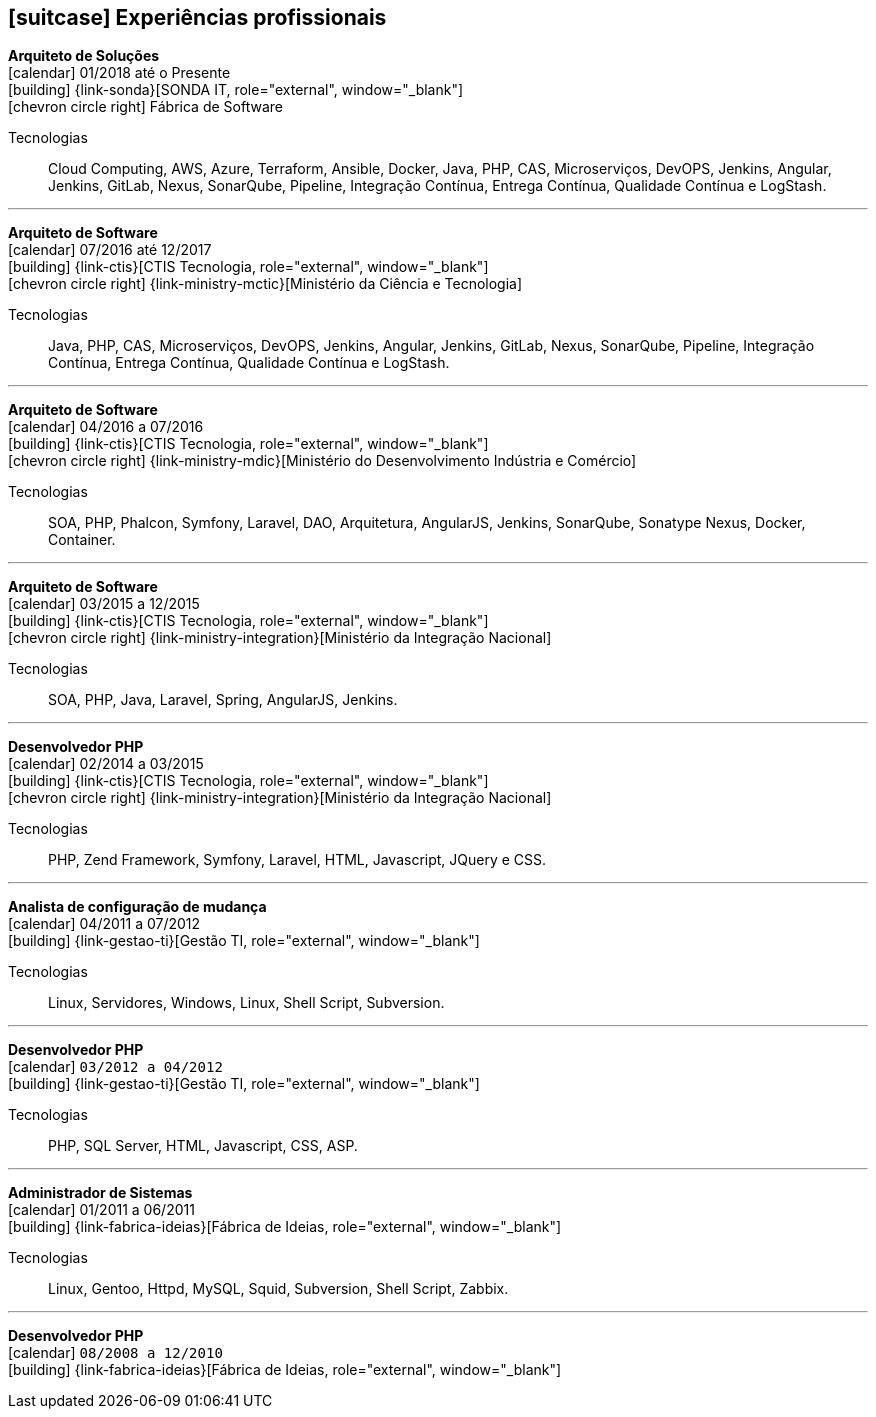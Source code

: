 [[professional-experience]]

ifdef::backend-html5[]
== icon:suitcase[] Experiências profissionais
endif::[]

ifdef::backend-pdf[]
== Experiências profissionais
endif::[]

--
**Arquiteto de Soluções** +
icon:calendar[title="Período"] 01/2018 até o Presente +
icon:building[title="Empregador"] {link-sonda}[SONDA IT, role="external", window="_blank"] +
icon:chevron-circle-right[title="Cliente"] Fábrica de Software

ifeval::[{with_activities} == true]
ifdef::backend-html5[]
.Atividades executadas
[%collapsible]
====
endif::[]
- Criação de infraestrutura como código utilizando o Terraform e CloudFormation para implantação de soluções utilizadas por todos os clientes da Fábrica de Software;
- Implantação e configuração de ferramentas de integração e entrega contínua em ambiente empresarial (Jenkins, SonarQube, Sonatype Nexus, Gitlab, etc.);
- Análise, implantação e configuração de elementos para implantação de balanceamento de carga e escalabilidade em ferramentas de integração/entregra contínua e aplicações utilizando proxy reverso (HAProxy) e programaticamente, utilizando suas APIs.
- Implementação e implantação da automatização de configurações e propriedades em ferramentas utilizando Apache Groovy;
- Implantação do conceito de núvem privada para orquestração de recursos sob demanda;
- Implantação de nuvens privadas e aplicações utilizando infraestrutura como código (IaC), com Ansible, Fabric e Docker Compose;
- Composição de ambientes de integração/entrega contínua em ambientes distribuídos geograficamente;
- Definição de processos de integração/entrega contínua de aplicações, bem como definições de requisitos mínimos de segurança e qualidade em aplicações;
- Orquestração do processo de integração/entrega contínua utilizando ferramentas (Jenkins, SonarQube, Sonatype Nexus, Gitlab, etc.);
- Implantação da automatização de testes unitários(JUnit,PHPUnit, Karma, Jasmine), funcionais(Cucumber, Codeception, Behat, Cucumberjs) e de carga(JMeter) em aplicações empresariais;
- Projeto e implantação de soluções baseadas em núvem utilizando os provedores Amazon Web Services e Microsoft Azure;
ifdef::backend-html5[]
====
endif::[]
endif::[]
Tecnologias:: Cloud Computing, AWS, Azure, Terraform, Ansible, Docker, Java, PHP, CAS, Microserviços, DevOPS, Jenkins, Angular, Jenkins, GitLab, Nexus, SonarQube, Pipeline, Integração Contínua, Entrega Contínua, Qualidade Contínua e LogStash.
--

'''

--
**Arquiteto de Software** +
icon:calendar[title="Período"] 07/2016 até 12/2017 +
icon:building[title="Empregador"] {link-ctis}[CTIS Tecnologia, role="external", window="_blank"] +
icon:chevron-circle-right[title="Cliente"] {link-ministry-mctic}[Ministério da Ciência e Tecnologia]

ifeval::[{with_activities} == true]
ifdef::backend-html5[]
.Atividades executadas
[%collapsible]
====
endif::[]
- Desenvolvimento e manutenção de uma arquitetura arquitetura com microserviços;
- Implantação das ferramentas para orientar a implantação da filosofia DevOps no órgão;
- Análise dos logs dos microserviços, bem como a criação de gatilhos da stack de automação utilizando o LogStash;
- Monitoramento dos microserviços utilizando o Prometheus;
- Criação de pipelines de integração/entrega/qualidade contínua em projetos Java(JEE), Angular.js e PHP;
- Criação de containers Docker para orquestração dos microserviços;
- Implantação do balanceamento de carga e alta disponibilidade com o HaProxy;
- Implementação da implantação automatizada dos microserviços utilizando o Ansible;
ifdef::backend-html5[]
====
endif::[]
endif::[]

Tecnologias:: Java, PHP, CAS, Microserviços, DevOPS, Jenkins, Angular, Jenkins, GitLab, Nexus, SonarQube, Pipeline, Integração Contínua, Entrega Contínua, Qualidade Contínua e LogStash.
--

'''

--
**Arquiteto de Software** +
icon:calendar[title="Período"] 04/2016 a 07/2016 +
icon:building[title="Empregador"] {link-ctis}[CTIS Tecnologia, role="external", window="_blank"] +
icon:chevron-circle-right[title="Cliente"] {link-ministry-mdic}[Ministério do Desenvolvimento Indústria e Comércio]

ifeval::[{with_activities} == true]
ifdef::backend-html5[]
.Atividades executadas
[%collapsible]
====
endif::[]
- Desenvolvimento e manutenção de uma arquitetura orientada a serviços (SOA);
- Implementação arquitetural de sistemas utilizando Phalcon PHP, Symfony e Laravel;
- Implementação de componentes DAO para habilitação de reutilização em todas as arquiteturas;
- Desenvolvimento e implantação de uma arquitetura AngularJS;
- Documentação arquitetural de sistemas construídos;
- Documentação de implantação das aplicações;
- Manutenção e criação de Jobs no Jenkins;
- Estabelecimento de diretrizes de seguranças a serem seguidas pelos softwares desenvolvidos;
- Definição de políticas de qualidade a serem avaliadas pela análise estática;
- Monitoramento e manutenção de padrões de qualidade de software com o SonarQube;
- Gerenciamento de versões e candidatas usando o Sonatype Nexus;
- Criação de provas de conceitos de containerização de aplicações.
ifdef::backend-html5[]
====
endif::[]
endif::[]

Tecnologias:: SOA, PHP, Phalcon, Symfony, Laravel, DAO, Arquitetura, AngularJS, Jenkins, SonarQube, Sonatype Nexus, Docker, Container.
--

'''

--
**Arquiteto de Software** +
icon:calendar[title="Período"] 03/2015 a 12/2015 +
icon:building[title="Empregador"] {link-ctis}[CTIS Tecnologia, role="external", window="_blank"] +
icon:chevron-circle-right[title="Cliente"] {link-ministry-integration}[Ministério da Integração Nacional]

ifeval::[{with_activities} == true]
ifdef::backend-html5[]
.Atividades executadas
[%collapsible]
====
endif::[]
- Desenvolvimento e manutenção de arquiteturas orientadas a serviços (SOA);
- Desenvolvimento de duas arquiteturas para o Backend. Uma usando o Laravel para a construção de aplicações com PHP, e outra, em JAVA, utilizando o framework Spring;
- Desenvolvimento de uma arquitetura frontend utilizando AngularJS;
- Criação de uma ferramenta de scaffold de componentes AngularJs;
- Documentação arquitetural de sistemas construídos;
- Manutenção e criação de Jobs no Jenkins;
ifdef::backend-html5[]
====
endif::[]
endif::[]

Tecnologias:: SOA, PHP, Java, Laravel, Spring, AngularJS, Jenkins.
--

'''

--
**Desenvolvedor PHP** +
icon:calendar[title="Período"] 02/2014 a 03/2015 +
icon:building[title="Empregador"] {link-ctis}[CTIS Tecnologia, role="external", window="_blank"] +
icon:chevron-circle-right[title="Cliente"] {link-ministry-integration}[Ministério da Integração Nacional]

ifeval::[{with_activities} == true]
ifdef::backend-html5[]
.Atividades executadas
[%collapsible]
====
endif::[]
- Desenvolvimento e manutenção do backend de softwares em PHP, utilizando Zend, Symfony e Laravel como framework;
- Desenvolvimento e manutenação do frontend utilizando  HTML, Javascript (JQuery) e CSS.
ifdef::backend-html5[]
====
endif::[]
endif::[]

Tecnologias:: PHP, Zend Framework, Symfony, Laravel, HTML, Javascript, JQuery e CSS.
--

'''

--
**Analista de configuração de mudança** +
icon:calendar[title="Período"] 04/2011 a 07/2012 +
icon:building[title="Empregador"] {link-gestao-ti}[Gestão TI, role="external", window="_blank"] +

ifeval::[{with_activities} == true]
ifdef::backend-html5[]
.Atividades executadas
[%collapsible]
====
endif::[]
- Manutenção e gerenciamento de servidores de aplicação;
- Gerenciamento de linhas de base, branches e tags dos artefatos;
- Entrega dos artefatos gerados;
- Criação de políticas de seguranças das aplicações;
ifdef::backend-html5[]
====
endif::[]
endif::[]

Tecnologias:: Linux, Servidores, Windows, Linux, Shell Script, Subversion.
--

'''

--
**Desenvolvedor PHP** +
icon:calendar[title="Período"] `03/2012 a 04/2012` +
icon:building[title="Empregador"] {link-gestao-ti}[Gestão TI, role="external", window="_blank"] +

ifeval::[{with_activities} == true]
ifdef::backend-html5[]
.Atividades executadas
[%collapsible]
====
endif::[]
- Desenvolvimento e manutenção de softwares usando PHP e SQL Server;
- Desenvolvimento do frontend utilizando HTML, Javascript e CSS;
- Rescrita de aplicações de ASP para PHP.
ifdef::backend-html5[]
====
endif::[]
endif::[]

Tecnologias:: PHP, SQL Server, HTML, Javascript, CSS, ASP.
--

'''

--
**Administrador de Sistemas** +
icon:calendar[title="Período"] 01/2011 a 06/2011 +
icon:building[title="Empregador"] {link-fabrica-ideias}[Fábrica de Ideias, role="external", window="_blank"] +

ifeval::[{with_activities} == true]
ifdef::backend-html5[]
.Atividades executadas
[%collapsible]
====
endif::[]
- Administração dos servidores Linux(Gentoo) que mantêm os serviços da empresa;
- Administração de servidores de aplicação(httpd) em ambiente clusterizado;
- Manutenção de servidores de banco de dados em ambiente clusterizado;
- Manutenção do proxy reverso, utilizando Squid;
- Administração e manutenção do servidor de Subversion;
- Monitoramento de servidores e serviços usando Zabbix.
ifdef::backend-html5[]
====
endif::[]
endif::[]

Tecnologias:: Linux, Gentoo, Httpd, MySQL, Squid, Subversion, Shell Script, Zabbix.
--

'''

--
**Desenvolvedor PHP** +
icon:calendar[title="Período"] `08/2008 a 12/2010` +
icon:building[title="Empregador"] {link-fabrica-ideias}[Fábrica de Ideias, role="external", window="_blank"] +

ifeval::[{with_activities} == true]
ifdef::backend-html5[]
.Atividades executadas
[%collapsible]
====
endif::[]
- Desenvolvimento e manutenção de aplicações utilizando PHP e MySQL;
- Desenvolvimento da camada de apresentação utilizando HTML, Javascript(JQuery) e CSS;
- Gerenciamento de linhas de base, branches e tags dos artefatos;
ifdef::backend-html5[]
====
endif::[]

Tecnologias:: PHP, MySQL, Javascript, HTML, CSS, Subversion, ShellScript
--